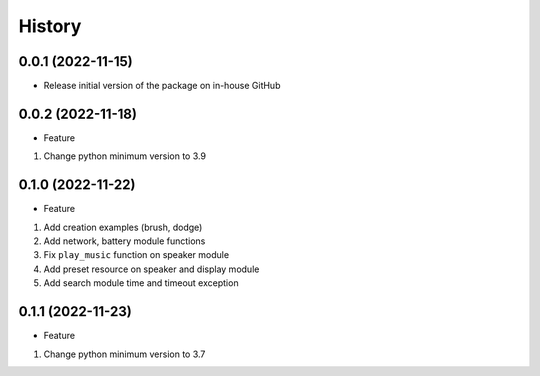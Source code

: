 History
=======

0.0.1 (2022-11-15)
------------------

-  Release initial version of the package on in-house GitHub

.. _section-1:

0.0.2 (2022-11-18)
------------------

-  Feature

1. Change python minimum version to 3.9

.. _section-2:

0.1.0 (2022-11-22)
------------------

-  Feature

1. Add creation examples (brush, dodge)
2. Add network, battery module functions
3. Fix ``play_music`` function on speaker module
4. Add preset resource on speaker and display module
5. Add search module time and timeout exception

.. _section-3:

0.1.1 (2022-11-23)
------------------

-  Feature

1. Change python minimum version to 3.7
